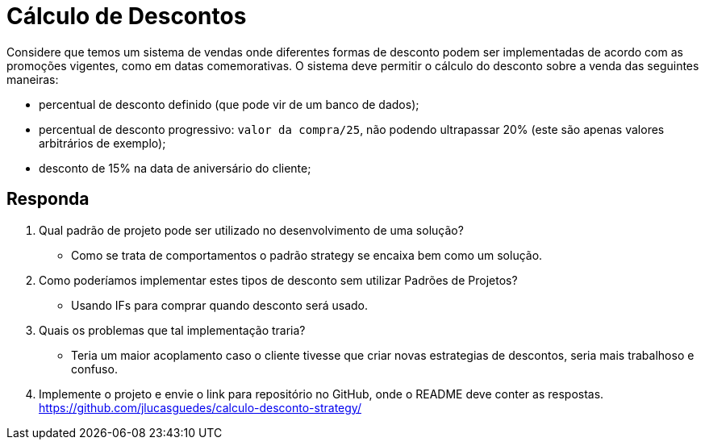 :source-highlighter: highlightjs
:unsafe:

ifdef::env-github[]
:outfilesuffix: .adoc
:caution-caption: :fire:
:important-caption: :exclamation:
:note-caption: :paperclip:
:tip-caption: :bulb:
:warning-caption: :warning:
endif::[]

= Cálculo de Descontos

Considere que temos um sistema de vendas onde diferentes formas de desconto podem ser implementadas de acordo com as promoções vigentes, como em datas comemorativas. O sistema deve permitir o cálculo do desconto sobre a venda das seguintes maneiras:

- percentual de desconto definido (que pode vir de um banco de dados);
- percentual de desconto progressivo: `valor da compra/25`, não podendo ultrapassar 20% (este são apenas valores arbitrários de exemplo);
- desconto de 15% na data de aniversário do cliente;

== Responda

1. Qual padrão de projeto pode ser utilizado no desenvolvimento de uma solução? 
  - Como se trata de comportamentos o padrão strategy se encaixa bem como um solução.
2. Como poderíamos implementar estes tipos de desconto sem utilizar Padrões de Projetos?
  - Usando IFs para comprar quando desconto será usado.
3. Quais os problemas que tal implementação traria?
  - Teria um maior acoplamento caso o cliente tivesse que criar novas estrategias de descontos, seria mais trabalhoso e confuso.
4. Implemente o projeto e envie o link para repositório no GitHub, onde o README deve conter as respostas.
https://github.com/jlucasguedes/calculo-desconto-strategy/
